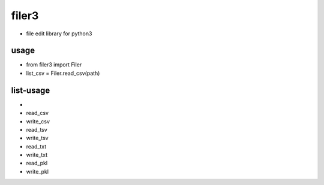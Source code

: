 =========
filer3
=========
* file edit library for python3

usage
=========

* from filer3 import Filer
* list_csv = Filer.read_csv(path)

list-usage
=========

*
* read_csv
* write_csv
* read_tsv
* write_tsv
* read_txt
* write_txt
* read_pkl
* write_pkl